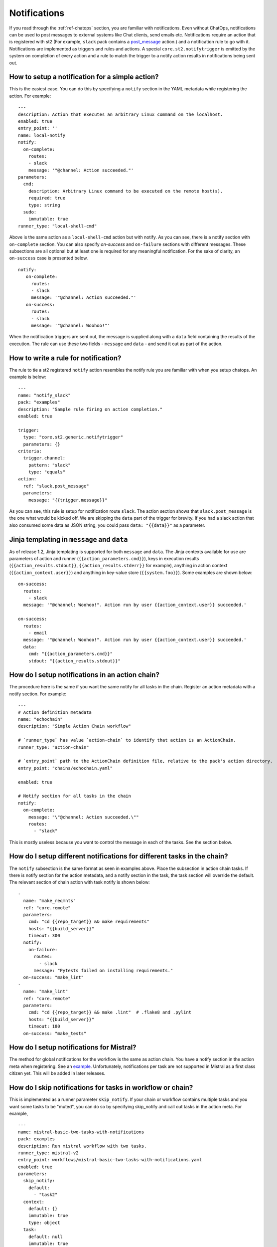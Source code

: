 Notifications
=============

If you read through the :ref:`ref-chatops` section, you are familiar with notifications.
Even without ChatOps, notifications can be used to post messages to external systems
like Chat clients, send emails etc. Notifications require an action that is registered with
st2 (For example, ``slack`` pack contains a
`post_message <https://github.com/StackStorm/st2contrib/blob/master/packs/slack/actions/post_message.yaml>`_ action.)
and a notification rule to go with it. Notifications are implemented as triggers and rules and actions.
A special ``core.st2.notifytrigger`` is emitted by the system on completion of every action
and a rule to match the trigger to a notify action results in notifications being sent out.

How to setup a notification for a simple action?
------------------------------------------------

This is the easiest case. You can do this by specifying a ``notify`` section in the YAML metadata
while registering the action. For example:

::

    ---
    description: Action that executes an arbitrary Linux command on the localhost.
    enabled: true
    entry_point: ''
    name: local-notify
    notify:
      on-complete:
        routes:
        - slack
        message: '"@channel: Action succeeded."'
    parameters:
      cmd:
        description: Arbitrary Linux command to be executed on the remote host(s).
        required: true
        type: string
      sudo:
        immutable: true
    runner_type: "local-shell-cmd"

Above is the same action as a ``local-shell-cmd`` action but with notify. As you can see, there
is a notify section with ``on-complete`` section. You can also specify `on-success`
and ``on-failure`` sections with different messages. These subsections are all optional but at
least one is required for any meaningful notification. For the sake of clarity, an ``on-success`` case
is presented below.


::

   notify:
      on-complete:
        routes:
        - slack
        message: '"@channel: Action succeeded."'
      on-success:
        routes:
        - slack
        message: '"@channel: Woohoo!"'

When the notification triggers are sent out, the message is supplied along with a ``data``
field containing the results of the execution. The rule can use these two fields -
``message`` and ``data`` - and send it out as part of the action.

How to write a rule for notification?
-------------------------------------

The rule to tie a st2 registered ``notify`` action resembles the notify rule you are familiar
with when you setup chatops. An example is below:

::

    ---
    name: "notify_slack"
    pack: "examples"
    description: "Sample rule firing on action completion."
    enabled: true

    trigger:
      type: "core.st2.generic.notifytrigger"
      parameters: {}
    criteria:
      trigger.channel:
        pattern: "slack"
        type: "equals"
    action:
      ref: "slack.post_message"
      parameters:
        message: "{{trigger.message}}"

As you can see, this rule is setup for notification route ``slack``. The action section shows
that ``slack.post_message`` is the one what would be kicked off. We are skipping the ``data`` part
of the trigger for brevity. If you had a slack action that also consumed some data as JSON string,
you could pass ``data: "{{data}}"`` as a parameter.

Jinja templating in ``message`` and ``data``
--------------------------------------------

As of release 1.2, Jinja templating is supported for both ``message`` and ``data``. The Jinja
contexts available for use are parameters of action and runner (``{{action_parameters.cmd}}``),
keys in execution results (``{{action_results.stdout}}``, ``{{action_results.stderr}}`` for example),
anything in action context (``{{action_context.user}}``)
and anything in key-value store (``{{system.foo}}``). Some examples are shown below:

::

  on-success:
    routes:
      - slack
    message: '"@channel: Woohoo!". Action run by user {{action_context.user}} succeeded.'

  on-success:
    routes:
      - email
    message: '"@channel: Woohoo!". Action run by user {{action_context.user}} succeeded.'
    data:
      cmd: "{{action_parameters.cmd}}"
      stdout: "{{action_results.stdout}}"

How do I setup notifications in an action chain?
------------------------------------------------

The procedure here is the same if you want the same notify for all tasks in the chain.
Register an action metadata with a notify section. For example:

::

    ---
    # Action definition metadata
    name: "echochain"
    description: "Simple Action Chain workflow"

    # `runner_type` has value `action-chain` to identify that action is an ActionChain.
    runner_type: "action-chain"

    # `entry_point` path to the ActionChain definition file, relative to the pack's action directory.
    entry_point: "chains/echochain.yaml"

    enabled: true

    # Notify section for all tasks in the chain
    notify:
      on-complete:
        message: "\"@channel: Action succeeded.\""
        routes:
          - "slack"

This is mostly useless because you want to control the message in each of the tasks. See the section
below.

How do I setup different notifications for different tasks in the chain?
------------------------------------------------------------------------

The ``notify`` subsection is the same format as seen in examples above.
Place the subsection in action chain tasks. If there is notify section for the action metadata, 
and a notify section in the task, the task section will override the default. The relevant section of chain
action with task notify is shown below:

::

    -
      name: "make_reqmnts"
      ref: "core.remote"
      parameters:
        cmd: "cd {{repo_target}} && make requirements"
        hosts: "{{build_server}}"
        timeout: 300
      notify:
        on-failure:
          routes:
            - slack
          message: "Pytests failed on installing requirements."
      on-success: "make_lint"
    -
      name: "make_lint"
      ref: "core.remote"
      parameters:
        cmd: "cd {{repo_target}} && make .lint"  # .flake8 and .pylint
        hosts: "{{build_server}}"
        timeout: 180
      on-success: "make_tests"

How do I setup notifications for Mistral?
-----------------------------------------

The method for global notifications for the workflow is the same as action chain. You have a notify
section in the action meta when registering. See an
`example <https://github.com/StackStorm/st2/blob/master/contrib/examples/actions/mistral-basic-two-tasks-with-notifications.yaml#L24>`_.
Unfortunately, notifications per task are not supported in Mistral as a first class citizen yet.
This will be added in later releases.

How do I skip notifications for tasks in workflow or chain?
-----------------------------------------------------------

This is implemented as a runner parameter ``skip_notify``. If your chain or workflow contains
multiple tasks and you want some tasks to be "muted", you can do so by specifying skip_notify
and call out tasks in the action meta. For example,

::

    ---
    name: mistral-basic-two-tasks-with-notifications
    pack: examples
    description: Run mistral workflow with two tasks.
    runner_type: mistral-v2
    entry_point: workflows/mistral-basic-two-tasks-with-notifications.yaml
    enabled: true
    parameters:
      skip_notify:
        default:
          - "task2"
      context:
        default: {}
        immutable: true
        type: object
      task:
        default: null
        immutable: true
        type: string
      workflow:
        default: null
        immutable: true
        type: string
    notify:
      on-complete:
        message: "\"@channel: Action succeeded.\""
        routes:
          - "slack"

In the above example, notifications for "task2" will not be sent out. This feature is
particularly useful in combination with ChatOps where you don't want want noisy tasks to
pollute the Chat client.

ChatOps and notifications
-------------------------

If you enabled ChatOps, you get all the the things wired for you. You don't have to edit
action metadata etc. You can still use ``skip_notify`` to skip notifications for certain tasks in a chain
or workflow. If you specified a notify section in metadata or in tasks, those notification routes
will override ChatOps. Therefore, you might not see notifications in chat client.
See `issue <https://github.com/StackStorm/st2/issues/2018>`_ for example.
